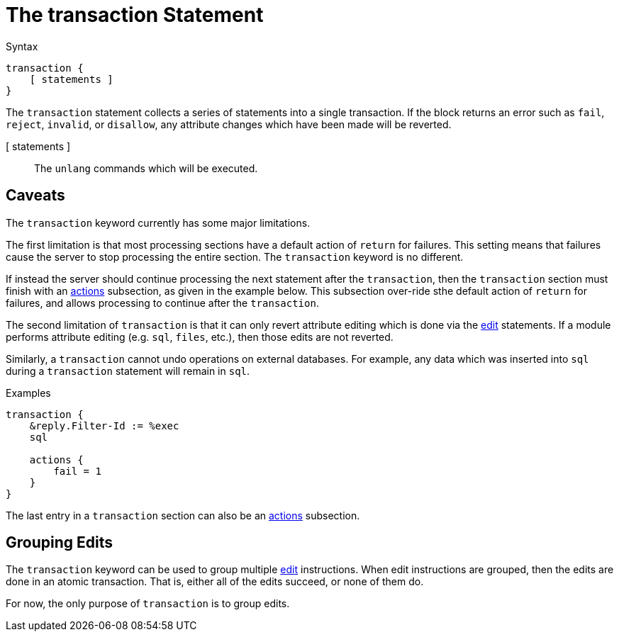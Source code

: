 = The transaction Statement

.Syntax
[source,unlang]
----
transaction {
    [ statements ]
}
----

The `transaction` statement collects a series of statements into a
single transaction.  If the block returns an error such as `fail`,
`reject`, `invalid`, or `disallow`, any attribute changes which have
been made will be reverted.

[ statements ]:: The `unlang` commands which will be executed.

== Caveats

The `transaction` keyword currently has some major limitations.

The first limitation is that most processing sections have a default
action of `return` for failures.  This setting means that failures
cause the server to stop processing the entire section.  The
`transaction` keyword is no different.

If instead the server should continue processing the next statement
after the `transaction`, then the `transaction` section must finish
with an xref:unlang/actions.adoc[actions] subsection, as given in the
example below.  This subsection over-ride sthe default action of
`return` for failures, and allows processing to continue after the
`transaction`.

The second limitation of `transaction` is that it can only revert
attribute editing which is done via the xref:unlang/edit.adoc[edit]
statements.  If a module performs attribute editing (e.g. `sql`,
`files`, etc.), then those edits are not reverted.

Similarly, a `transaction` cannot undo operations on external
databases.  For example, any data which was inserted into `sql` during
a `transaction` statement will remain in `sql`.

.Examples

[source,unlang]
----
transaction {
    &reply.Filter-Id := %exec
    sql

    actions {
        fail = 1
    }
}
----

The last entry in a `transaction` section can also be an xref:unlang/actions.adoc[actions] subsection.

== Grouping Edits

The `transaction` keyword can be used to group multiple
xref:unlang/edit.adoc[edit] instructions.  When edit instructions are
grouped, then the edits are done in an atomic transaction.  That is,
either all of the edits succeed, or none of them do.

For now, the only purpose of `transaction` is to group edits.

// Copyright (C) 2023 Network RADIUS SAS.  Licenced under CC-by-NC 4.0.
// This documentation was developed by Network RADIUS SAS.
